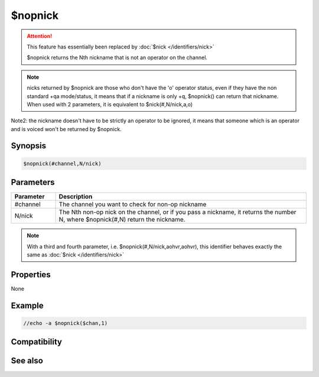 $nopnick
========

.. attention:: This feature has essentially been replaced by :doc:`$nick </identifiers/nick>`

 $nopnick returns the Nth nickname that is not an operator on the channel.

.. note:: nicks returned by $nopnick are those who don't have the 'o' operator status, even if they have the non standard +qa mode/status, it means that if a nickname is only +q, $nopnick() can return that nickname. When used with 2 parameters, it is equivalent to $nick(#,N/nick,a,o)

Note2: the nickname doesn't have to be strictly an operator to be ignored, it means that someone which is an operator and is voiced won't be returned by $nopnick.

Synopsis
--------

.. code:: text

    $nopnick(#channel,N/nick)

Parameters
----------

.. list-table::
    :widths: 15 85
    :header-rows: 1

    * - Parameter
      - Description
    * - #channel
      - The channel you want to check for non-op nickname 
    * - N/nick
      - The Nth non-op nick on the channel, or if you pass a nickname, it returns the number N, where $nopnick(#,N) return the nickname.

.. note:: With a third and fourth parameter, i.e. $nopnick(#,N/nick,aohvr,aohvr), this identifier behaves exactly the same as :doc:`$nick </identifiers/nick>`

Properties
----------

None

Example
-------

.. code:: text

    //echo -a $nopnick($chan,1)

Compatibility
-------------

.. compatibility:: 2.1a

See also
--------

.. hlist::
    :columns: 4

    * :doc:`$nick </identifiers/nick>`
    * :doc:`$opnick </identifiers/opnick>`
    * :doc:`$hnick </identifiers/hnick>`
    * :doc:`$nhnick </identifiers/nhnick>`
    * :doc:`$vnick </identifiers/vnick>`
    * :doc:`$nvnick </identifiers/nvnick>`

